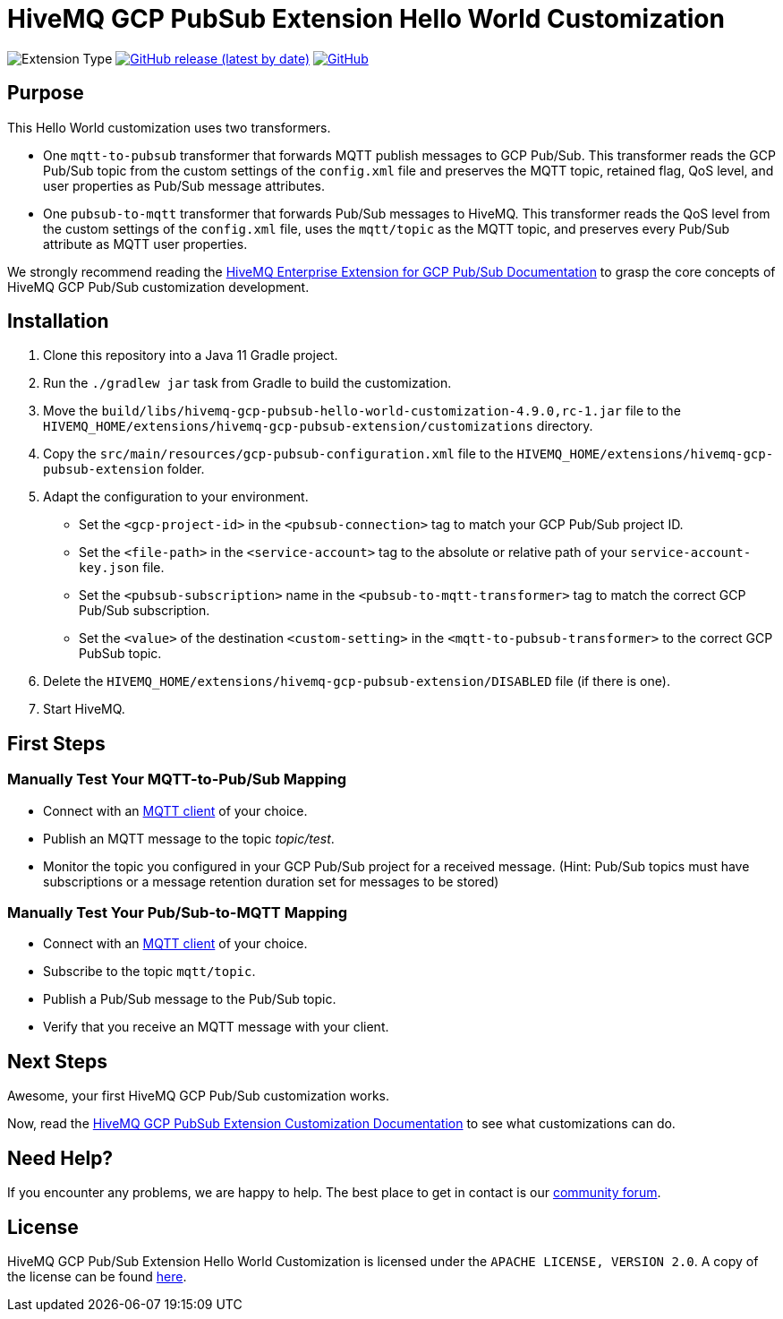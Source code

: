 :hivemq-link: https://www.hivemq.com
:hivemq-gcp-pubsub-docs: {hivemq-link}/docs/gcp-pubsub/latest/enterprise-extension-for-gcp-pubsub/gcp-pubsub.html
:hivemq-gcp-pubsub-customization-docs: {hivemq-link}/docs/gcp-pubsub/latest/enterprise-extension-for-gcp-pubsub/gcp-pubsub-customization.html
:hivemq-blog-tools: {hivemq-link}/mqtt-toolbox/
:hivemq-support: https://community.hivemq.com/c/hivemq-extension-sdk/gcp-pubsub-customization/14

= HiveMQ GCP PubSub Extension Hello World Customization

image:https://img.shields.io/badge/Customization_Type-Demonstration-orange?style=for-the-badge[Extension Type]
image:https://img.shields.io/github/v/release/hivemq/hivemq-gcp-pubsub-hello-world-customization?style=for-the-badge[GitHub release (latest by date),link=https://github.com/hivemq/hivemq-gcp-pubsub-hello-world-customization/releases/latest]
image:https://img.shields.io/github/license/hivemq/hivemq-gcp-pubsub-hello-world-customization?style=for-the-badge&color=brightgreen[GitHub,link=LICENSE]

== Purpose

This Hello World customization uses two transformers.

- One `mqtt-to-pubsub` transformer that forwards MQTT publish messages to GCP Pub/Sub.
This transformer reads the GCP Pub/Sub topic from the custom settings of the `config.xml` file and preserves the MQTT topic,
retained flag, QoS level, and user properties as Pub/Sub message attributes.
- One `pubsub-to-mqtt` transformer that forwards Pub/Sub messages to HiveMQ.
This transformer reads the QoS level from the custom settings of the `config.xml` file, uses the `mqtt/topic` as the MQTT topic, and preserves
every Pub/Sub attribute as MQTT user properties.

We strongly recommend reading the {hivemq-gcp-pubsub-docs}[HiveMQ Enterprise Extension for GCP Pub/Sub Documentation]
to grasp the core concepts of HiveMQ GCP Pub/Sub customization development.

== Installation

. Clone this repository into a Java 11 Gradle project.
. Run the `./gradlew jar` task from Gradle to build the customization.
. Move the `build/libs/hivemq-gcp-pubsub-hello-world-customization-4.9.0,rc-1.jar` file to the  `HIVEMQ_HOME/extensions/hivemq-gcp-pubsub-extension/customizations` directory.
. Copy the `src/main/resources/gcp-pubsub-configuration.xml` file to the `HIVEMQ_HOME/extensions/hivemq-gcp-pubsub-extension` folder.
. Adapt the configuration to your environment.
    - Set the `<gcp-project-id>` in the `<pubsub-connection>` tag to match your GCP Pub/Sub project ID.
    - Set the `<file-path>` in the `<service-account>` tag to the absolute or relative path of your `service-account-key.json` file.
    - Set the `<pubsub-subscription>` name in the `<pubsub-to-mqtt-transformer>` tag to match the correct GCP Pub/Sub subscription.
    - Set the `<value>` of the destination `<custom-setting>` in the `<mqtt-to-pubsub-transformer>` to the correct GCP PubSub topic.
. Delete the `HIVEMQ_HOME/extensions/hivemq-gcp-pubsub-extension/DISABLED` file (if there is one).
. Start HiveMQ.

== First Steps

=== Manually Test Your MQTT-to-Pub/Sub Mapping

- Connect with an {hivemq-blog-tools}[MQTT client] of your choice.
- Publish an MQTT message to the topic _topic/test_.
- Monitor the topic you configured in your GCP Pub/Sub project for a received message. (Hint: Pub/Sub topics must have subscriptions or a message retention duration set for messages to be stored)

=== Manually Test Your Pub/Sub-to-MQTT Mapping

- Connect with an {hivemq-blog-tools}[MQTT client] of your choice.
- Subscribe to the topic `mqtt/topic`.
- Publish a Pub/Sub message to the Pub/Sub topic.
- Verify that you receive an MQTT message with your client.

== Next Steps

Awesome, your first HiveMQ GCP Pub/Sub customization works.

Now, read the {hivemq-gcp-pubsub-customization-docs}[HiveMQ GCP PubSub Extension Customization Documentation] to see what customizations can do.

== Need Help?

If you encounter any problems, we are happy to help.
The best place to get in contact is our {hivemq-support}[community forum].

== License

HiveMQ GCP Pub/Sub Extension Hello World Customization is licensed under the `APACHE LICENSE, VERSION 2.0`.
A copy of the license can be found link:LICENSE[here].
